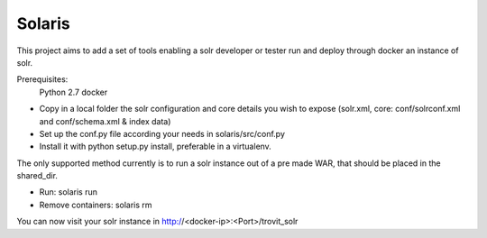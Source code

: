 Solaris
========================

This project aims to add a set of tools enabling a solr developer or tester run and deploy through docker an instance of solr.

Prerequisites:
    Python 2.7 
    docker

- Copy in a local folder the solr configuration and core details you wish to expose (solr.xml, core: conf/solrconf.xml and conf/schema.xml & index data)
- Set up the conf.py file according your needs in solaris/src/conf.py
- Install it with python setup.py install, preferable in a virtualenv.

The only supported method currently is to run a solr instance out of a pre made WAR, that should be placed in the shared_dir.

- Run: solaris run
- Remove containers: solaris rm

You can now visit your solr instance in http://<docker-ip>:<Port>/trovit_solr

